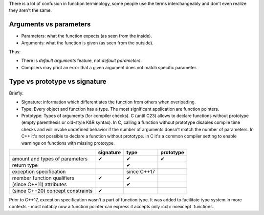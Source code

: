 .. title: function terminology
.. slug: function_terminology
.. description: arguments, parameters, signature, type, prototype
.. author: Xeverous

There is a lot of confusion in function terminology, some people use the terms interchangeably and don't even realize they aren't the same.

Arguments vs parameters
#######################

- Parameters: what the function expects (as seen from the inside).
- Arguments: what the function is given (as seen from the outside).

Thus:

- There is *default arguments* feature, not *default parameters*.
- Compilers may print an error that a given argument does not match specific parameter.

Type vs prototype vs signature
##############################

Briefly:

- Signature: information which differentiates the function from others when overloading.
- Type: Every object and function has a type. The most significant application are function pointers.
- Prototype: Types of arguments (for compiler checks). C (until C23) allows to declare functions without prototype (empty parenthesis or old-style K&R syntax). In C, calling a function without prototype disables compile time checks and will invoke undefined behavior if the number of arguments doesn't match the number of parameters. In C++ it's not possible to declare a function without prototype. In C it's a common compiler setting to enable warnings on functions with missing prototype.

.. list-table::
  :header-rows: 1

  * -
    - signature
    - type
    - prototype
  * - amount and types of parameters
    - |tick|
    - |tick|
    - |tick|
  * - return type
    -
    - |tick|
    -
  * - exception specification
    -
    - since C++17
    -
  * - member function qualifiers
    - |tick|
    - |tick|
    -
  * - (since C++11) attributes
    -
    - |tick|
    -
  * - (since C++20) concept constraints
    - |tick|
    -
    -

.. |tick| unicode:: 0x2714

Prior to C++17, exception specification wasn't a part of function type. It was added to facilitate type system in more contexts - most notably now a function pointer can express it accepts only :cch:`noexcept` functions.
